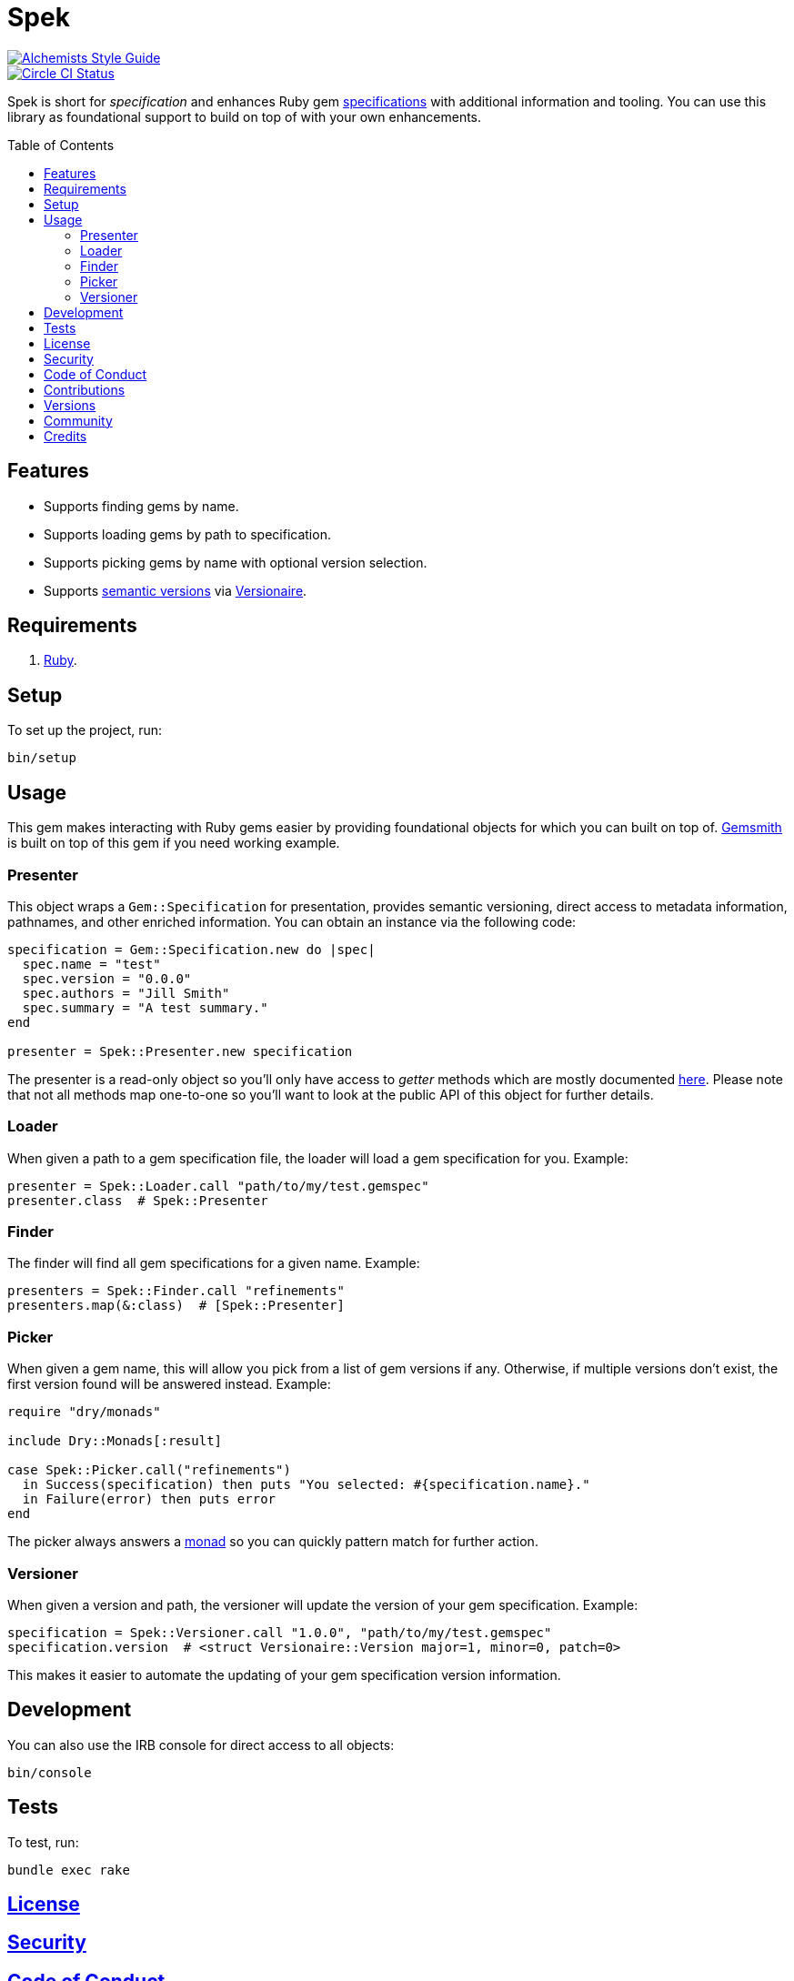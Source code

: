 :toc: macro
:toclevels: 5
:figure-caption!:

= Spek

[link=https://www.alchemists.io/projects/code_quality]
image::https://img.shields.io/badge/code_style-alchemists-brightgreen.svg[Alchemists Style Guide]
[link=https://circleci.com/gh/bkuhlmann/spek]
image::https://circleci.com/gh/bkuhlmann/spek.svg?style=svg[Circle CI Status]

Spek is short for _specification_ and enhances Ruby gem
link:https://guides.rubygems.org/specification-reference[specifications] with additional information
and tooling. You can use this library as foundational support to build on top of with your own
enhancements.

toc::[]

== Features

* Supports finding gems by name.
* Supports loading gems by path to specification.
* Supports picking gems by name with optional version selection.
* Supports link:https://semver.org[semantic versions] via
  link:https://www.alchemists.io/projects/versionaire[Versionaire].

== Requirements

. link:https://www.ruby-lang.org[Ruby].

== Setup

To set up the project, run:

[source,bash]
----
bin/setup
----

== Usage

This gem makes interacting with Ruby gems easier by providing foundational objects for which you can
built on top of. link:https://www.alchemists.io/projects/gemsmith[Gemsmith] is built on top of this
gem if you need working example.

=== Presenter

This object wraps a `Gem::Specification` for presentation, provides semantic versioning, direct
access to metadata information, pathnames, and other enriched information. You can obtain an
instance via the following code:

[source,ruby]
----
specification = Gem::Specification.new do |spec|
  spec.name = "test"
  spec.version = "0.0.0"
  spec.authors = "Jill Smith"
  spec.summary = "A test summary."
end

presenter = Spek::Presenter.new specification
----

The presenter is a read-only object so you'll only have access to _getter_ methods which are mostly
documented link:https://guides.rubygems.org/specification-reference[here]. Please note that not all
methods map one-to-one so you'll want to look at the public API of this object for further details.

=== Loader

When given a path to a gem specification file, the loader will load a gem specification for you.
Example:

[source,ruby]
----
presenter = Spek::Loader.call "path/to/my/test.gemspec"
presenter.class  # Spek::Presenter
----

=== Finder

The finder will find all gem specifications for a given name. Example:

[source,ruby]
----
presenters = Spek::Finder.call "refinements"
presenters.map(&:class)  # [Spek::Presenter]
----

=== Picker

When given a gem name, this will allow you pick from a list of gem versions if any. Otherwise, if
multiple versions don't exist, the first version found will be answered instead. Example:

[source,ruby]
----
require "dry/monads"

include Dry::Monads[:result]

case Spek::Picker.call("refinements")
  in Success(specification) then puts "You selected: #{specification.name}."
  in Failure(error) then puts error
end
----

The picker always answers a link:https://dry-rb.org/gems/dry-monads[monad] so you can quickly
pattern match for further action.

=== Versioner

When given a version and path, the versioner will update the version of your gem specification.
Example:

[source,ruby]
----
specification = Spek::Versioner.call "1.0.0", "path/to/my/test.gemspec"
specification.version  # <struct Versionaire::Version major=1, minor=0, patch=0>
----

This makes it easier to automate the updating of your gem specification version information.

== Development

You can also use the IRB console for direct access to all objects:

[source,bash]
----
bin/console
----

== Tests

To test, run:

[source,bash]
----
bundle exec rake
----

== link:https://www.alchemists.io/policies/license[License]

== link:https://www.alchemists.io/policies/security[Security]

== link:https://www.alchemists.io/policies/code_of_conduct[Code of Conduct]

== link:https://www.alchemists.io/policies/contributions[Contributions]

== link:https://www.alchemists.io/projects/spek/versions[Versions]

== link:https://www.alchemists.io/community[Community]

== Credits

* Built with link:https://www.alchemists.io/projects/gemsmith[Gemsmith].
* Engineered by link:https://www.alchemists.io/team/brooke_kuhlmann[Brooke Kuhlmann].
